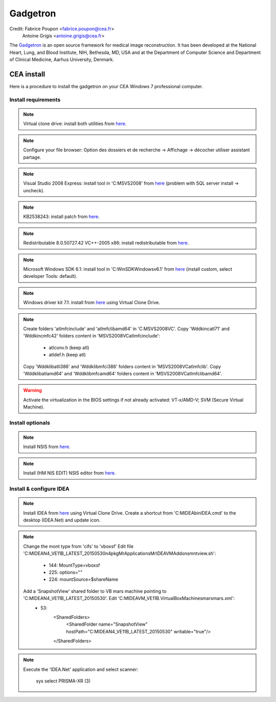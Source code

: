 
=========
Gadgetron
=========

Credit: Fabrice Poupon <fabrice.poupon@cea.fr>
        Antoine Grigis <antoine.grigis@cea.fr>


The `Gadgetron <http://gadgetron.github.io/>`_ is an open source framework for medical image reconstruction. It has been developed at the National Heart, Lung, and Blood Institute, NIH, Bethesda, MD, USA and at the Department of Computer Science and Department of Clinical Medicine, Aarhus University, Denmark.


CEA install
===========

Here is a procedure to install the gadgetron on your CEA Windows 7 professional computer.

Install requirements
--------------------

.. note::

    Virtual clone drive: install both utilities from `here <ftp://ftp.cea.fr/pub/unati/gadgetron/VirtualCloneDrive-5.5/SetupVirtualCloneDrive5500.exe>`_.

.. note::

    Configure your file browser: Option des dossiers et de recherche -> Affichage -> décocher utiliser assistant partage.

.. note::

    Visual Studio 2008 Express: install tool in 'C:\MSVS2008' from `here <ftp://ftp.cea.fr/pub/unati/gadgetron/VS2008-Express-withSP1/vcsetup.exe>`_ (problem with SQL server install -> uncheck).

.. note::

    KB2538243: install patch from `here <ftp://ftp.cea.fr/pub/unati/gadgetron/Windows-redistributables/KB2538243/vcredist_x64.exe>`_.

.. note::

    Redistributable 8.0.50727.42 VC++-2005 x86: install redistributable from `here <ftp://ftp.cea.fr/pub/unati/gadgetron/Windows-redistributables/redistVC2005-8.0.50727.42/vcredist_x86.exe>`_.

.. note::

    Microsoft Windows SDK 6.1: install tool in 'C:\WinSDK\Windows\v6.1' from `here <ftp://ftp.cea.fr/pub/unati/gadgetron/WindowsSDK-v6.1/Setup.exe>`_ (install custom, select developer Tools: default).

.. note::

    Windows driver kit 7.1: install from `here <ftp://ftp.cea.fr/pub/unati/gadgetron/WindowsWDDK-7.1/GRMWDK_EN_7600_1.ISO>`_ using Virtual Clone Drive.

.. note::
    
    Create folders 'atlmfc\include' and 'atlmfc\lib\amd64' in 'C:\MSVS2008\VC'.
    Copy 'Wddk\inc\atl71' and 'Wddk\inc\mfc42' folders content in 'MSVS2008\VC\atlmfc\include':  
        * atlconv.h (keep atl)
        * atldef.h (keep atl)
    Copy 'Wddk\lib\atl\i386' and 'Wddk\lib\mfc\i386' folders content in 'MSVS2008\VC\atlmfc\lib'.
    Copy 'Wddk\lib\atl\amd64' and 'Wddk\lib\mfc\amd64' folders content in 'MSVS2008\VC\atlmfc\lib\amd64'.

.. warning::

    Activate the virtualization in the BIOS settings if not already activated: VT-x/AMD-V; SVM (Secure Virtual Machine).


Install optionals
-----------------

.. note::

    Install NSIS from `here <ftp://ftp.cea.fr/pub/unati/gadgetron/NSIS/nsis-2.50-setup.exe>`_.

.. note::

    Install (HM NIS EDIT) NSIS editor from `here <ftp://ftp.cea.fr/pub/unati/gadgetron/NSIS/nisedit2.0.3.exe>`_.


Install & configure IDEA
------------------------

.. note::

    Install IDEA from `here <ftp://ftp.cea.fr/pub/unati/gadgetron/Siemens-IDEA-VE11/IDEA_VE11B.iso>`_ using Virtual Clone Drive.
    Create a shortcut from 'C:\MIDEA\bin\IDEA.cmd' to the desktop (IDEA.Net) and update icon.

.. note::
    
    Change the mont type from 'cifs' to 'vboxsf'
    Edit file 'C:\MIDEA\N4_VE11B_LATEST_20150530\n4\pkg\MrApplications\MrIDEA\VMAddons\mntview.sh':
        * 144: MountType=vboxsf
        * 225: options="" 
        * 224: mountSource=$shareName
    Add a 'SnapshotView' shared folder to VB mars machine pointing to 'C:\MIDEA\N4_VE11B_LATEST_20150530'. Edit 'C:\MIDEA\VM_VE11B\.VirtualBox\Machines\mars\mars.xml':
        * 53:
            <SharedFolders>
                <SharedFolder name="SnapshotView" hostPath="C:\MIDEA\N4_VE11B_LATEST_20150530" writable="true"/>
            </SharedFolders>

.. note::

    Execute the 'IDEA.Net' application and select scanner:

        sys
        select PRISMA-XR (3)




